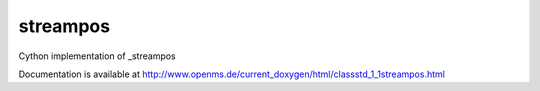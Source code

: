streampos
=========

.. py:class:: streampos


   Bases: :py:class:`object`


Cython implementation of _streampos


Documentation is available at http://www.openms.de/current_doxygen/html/classstd_1_1streampos.html




.. py:module:: pyopenms.pyopenms_2




